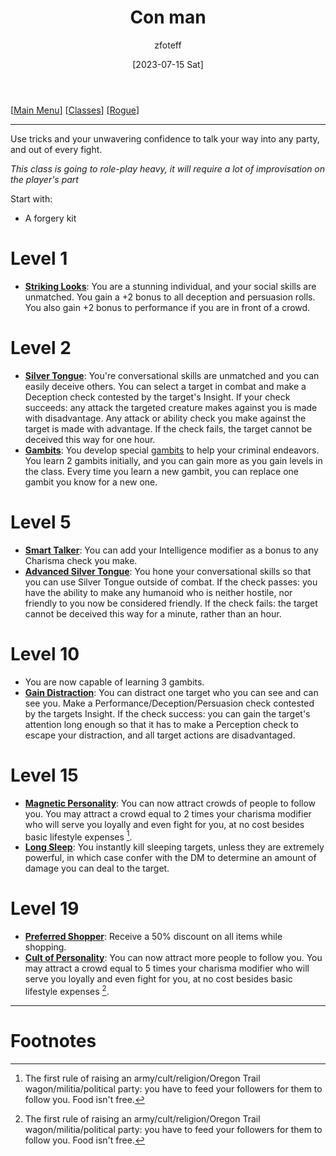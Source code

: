 :PROPERTIES:
:ID:       072dbba0-dd37-4c57-ae44-959867358be8
:END:
:CON_MAN:
#+title:    Con man
#+author:   zfoteff
#+date:     [2023-07-15 Sat]
#+summary:  Con man subclass description
#+HTML_HEAD: <link rel="stylesheet" type="text/css" href="../../static/stylesheets/subclass-style.css" />
:END:
#+BEGIN_CENTER
[[[id:DND][Main Menu]]] [[[id:campaign-classes][Classes]]] [[[id:7e784143-655d-4170-af49-68aceea59caa][Rogue]]]
#+END_CENTER
-----
Use tricks and your unwavering confidence to talk your way into any party, and out of every fight.

/This class is going to role-play heavy, it will require a lot of improvisation on the player's part/

Start with:
- A forgery kit

* Level 1
- _*Striking Looks*_: You are a stunning individual, and your social skills are unmatched. You gain a +2 bonus to all deception and persuasion rolls. You also gain +2 bonus to performance if you are in front of a crowd.
* Level 2
- _*Silver Tongue*_: You're conversational skills are unmatched and you can easily deceive others. You can select a target in combat and make a Deception check contested by the target's Insight. If your check succeeds: any attack the targeted creature makes against you is made with disadvantage. Any attack or ability check you make against the target is made with advantage. If the check fails, the target cannot be deceived this way for one hour.
- _*Gambits*_: You develop special [[id:1a4c073a-78f7-4500-899b-fccc59a1dcf0][gambits]] to help your criminal endeavors. You learn 2 gambits initially, and you can gain more as you gain levels in the class. Every time you learn a new gambit, you can replace one gambit you know for a new one.
* Level 5
- _*Smart Talker*_: You can add your Intelligence modifier as a bonus to any Charisma check you make.
- _*Advanced Silver Tongue*_: You hone your conversational skills so that you can use Silver Tongue outside of combat. If the check passes: you have the ability to make any humanoid who is neither hostile, nor friendly to you now be considered friendly. If the check fails: the target cannot be deceived this way for a minute, rather than an hour.
* Level 10
- You are now capable of learning 3 gambits.
- _*Gain Distraction*_: You can distract one target who you can see and can see you. Make a Performance/Deception/Persuasion check contested by the targets Insight. If the check success: you can gain the target's attention long enough so that it has to make a Perception check to escape your distraction, and all target actions are disadvantaged.
* Level 15
- _*Magnetic Personality*_: You can now attract crowds of people to follow you. You may attract a crowd equal to 2 times your charisma modifier who will serve you loyally and even fight for you, at no cost besides basic lifestyle expenses [fn:1].
- _*Long Sleep*_: You instantly kill sleeping targets, unless they are extremely powerful, in which case confer with the DM to determine an amount of damage you can deal to the target.
* Level 19
- _*Preferred Shopper*_: Receive a 50% discount on all items while shopping.
- _*Cult of Personality*_: You can now attract more people to follow you. You may attract a crowd equal to 5 times your charisma modifier who will serve you loyally and even fight for you, at no cost besides basic lifestyle expenses [fn:1].
-----
* Footnotes
[fn:1] The first rule of raising an army/cult/religion/Oregon Trail wagon/militia/political party: you have to feed your followers for them to follow you. Food isn't free.
